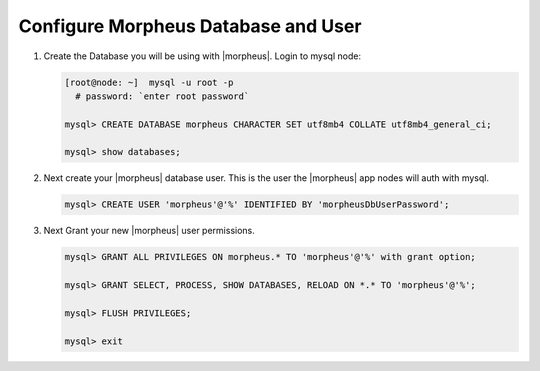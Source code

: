 Configure Morpheus Database and User
^^^^^^^^^^^^^^^^^^^^^^^^^^^^^^^^^^^^

#. Create the Database you will be using with |morpheus|. Login to mysql node:
   
   .. code-block:: bash

    [root@node: ~]  mysql -u root -p
      # password: `enter root password`

    mysql> CREATE DATABASE morpheus CHARACTER SET utf8mb4 COLLATE utf8mb4_general_ci;

    mysql> show databases;


#. Next create your |morpheus| database user. This is the user the |morpheus| app nodes will auth with mysql.

   .. code-block:: bash

    mysql> CREATE USER 'morpheus'@'%' IDENTIFIED BY 'morpheusDbUserPassword';

#. Next Grant your new |morpheus| user permissions.

   .. code-block:: bash

    mysql> GRANT ALL PRIVILEGES ON morpheus.* TO 'morpheus'@'%' with grant option;

    mysql> GRANT SELECT, PROCESS, SHOW DATABASES, RELOAD ON *.* TO 'morpheus'@'%';

    mysql> FLUSH PRIVILEGES;

    mysql> exit
